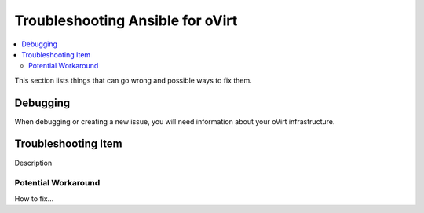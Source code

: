 .. _oVirt_troubleshooting:

**********************************
Troubleshooting Ansible for oVirt
**********************************

.. contents::
   :local:

This section lists things that can go wrong and possible ways to fix them.

Debugging
=========

When debugging or creating a new issue, you will need information about your oVirt infrastructure.

Troubleshooting Item
====================

Description

Potential Workaround
--------------------

How to fix...

